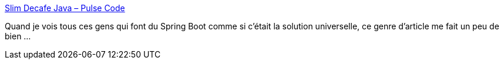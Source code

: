 :jbake-type: post
:jbake-status: published
:jbake-title: Slim Decafe Java – Pulse Code
:jbake-tags: java,spring,quarkus,performance,mémoire,_mois_déc.,_année_2019
:jbake-date: 2019-12-17
:jbake-depth: ../
:jbake-uri: shaarli/1576569678000.adoc
:jbake-source: https://nicolas-delsaux.hd.free.fr/Shaarli?searchterm=https%3A%2F%2Fblog.benco.io%2Fjava-microsvc-mem%2F&searchtags=java+spring+quarkus+performance+m%C3%A9moire+_mois_d%C3%A9c.+_ann%C3%A9e_2019
:jbake-style: shaarli

https://blog.benco.io/java-microsvc-mem/[Slim Decafe Java – Pulse Code]

Quand je vois tous ces gens qui font du Spring Boot comme si c'était la solution universelle, ce genre d'article me fait un peu de bien ...

